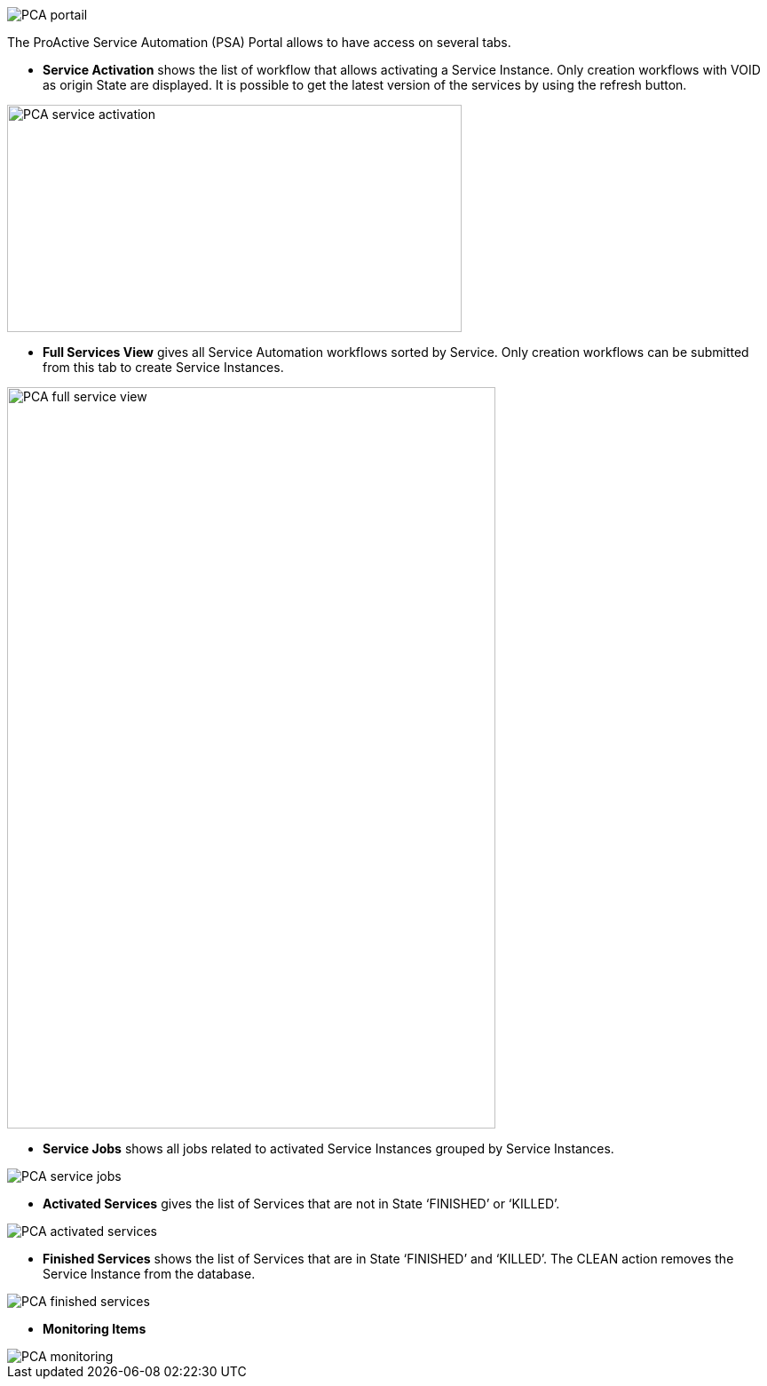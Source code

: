 image::PCA_portail.png[align=center]

The ProActive Service Automation (PSA) Portal allows to have access on several tabs.

- *Service Activation* shows the list of workflow that allows activating a Service Instance. Only creation workflows with VOID as origin State are displayed.
It is possible to get the latest version of the services by using the refresh button.

image::PCA_service_activation.png[align=center, width=512, height=256]

- *Full Services View* gives all Service Automation workflows sorted by Service. Only creation workflows can be submitted from this tab to create Service Instances.

image::PCA_full_service_view.png[align=center, width=550, height=835]

- *Service Jobs* shows all jobs related to activated Service Instances grouped by Service Instances.

image::PCA_service_jobs.png[align=center]

- *Activated Services* gives the list of Services that are not in State ‘FINISHED’ or ‘KILLED’.
 
image::PCA_activated_services.png[align=center]

- *Finished Services* shows the list of Services that are in State ‘FINISHED’ and ‘KILLED’. The CLEAN action removes the Service Instance from the database.
 
image::PCA_finished_services.png[align=center]

- *Monitoring Items*

image::PCA_monitoring.png[align=center]




 
